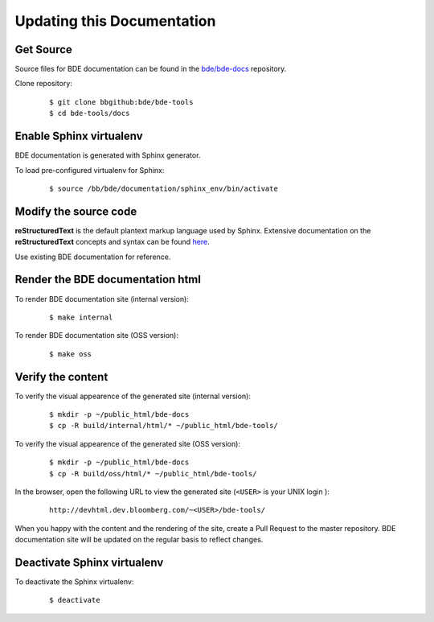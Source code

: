 .. _docs-howto-top:

===========================
Updating this Documentation
===========================

Get Source
----------

Source files for BDE documentation can be found in the `bde/bde-docs
<https://bbgithub.dev.bloomberg.com/bde/bde-docs/>`_ repository.

Clone repository:

  ::
    
    $ git clone bbgithub:bde/bde-tools
    $ cd bde-tools/docs

Enable Sphinx virtualenv
------------------------

BDE documentation is generated with Sphinx generator. 

To load pre-configured virtualenv for Sphinx:

  ::
    
    $ source /bb/bde/documentation/sphinx_env/bin/activate

Modify the source code
----------------------

**reStructuredText** is the default plantext markup language used by Sphinx.
Extensive documentation on the **reStructuredText** concepts and syntax can be
found `here
<http://www.sphinx-doc.org/en/master/usage/restructuredtext/basics.html>`_.

Use existing BDE documentation for reference.

Render the BDE documentation html
---------------------------------

To render BDE documentation site (internal version):

  ::

    $ make internal

To render BDE documentation site (OSS version):

  ::

    $ make oss

Verify the content
------------------

To verify the visual appearence of the generated site (internal version):

  ::

    $ mkdir -p ~/public_html/bde-docs
    $ cp -R build/internal/html/* ~/public_html/bde-tools/


To verify the visual appearence of the generated site (OSS version):

  ::

    $ mkdir -p ~/public_html/bde-docs
    $ cp -R build/oss/html/* ~/public_html/bde-tools/

In the browser, open the following URL to view the generated site (``<USER>``
is your UNIX login ):

  ::
    
    http://devhtml.dev.bloomberg.com/~<USER>/bde-tools/


When you happy with the content and the rendering of the site, create a Pull
Request to the master repository. BDE documentation site will be updated on
the regular basis to reflect changes.

Deactivate Sphinx virtualenv
----------------------------

To deactivate the Sphinx virtualenv:

  ::

    $ deactivate
